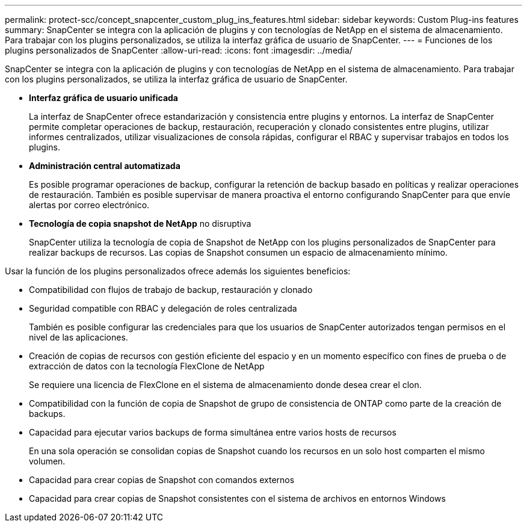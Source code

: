 ---
permalink: protect-scc/concept_snapcenter_custom_plug_ins_features.html 
sidebar: sidebar 
keywords: Custom Plug-ins features 
summary: SnapCenter se integra con la aplicación de plugins y con tecnologías de NetApp en el sistema de almacenamiento. Para trabajar con los plugins personalizados, se utiliza la interfaz gráfica de usuario de SnapCenter. 
---
= Funciones de los plugins personalizados de SnapCenter
:allow-uri-read: 
:icons: font
:imagesdir: ../media/


[role="lead"]
SnapCenter se integra con la aplicación de plugins y con tecnologías de NetApp en el sistema de almacenamiento. Para trabajar con los plugins personalizados, se utiliza la interfaz gráfica de usuario de SnapCenter.

* *Interfaz gráfica de usuario unificada*
+
La interfaz de SnapCenter ofrece estandarización y consistencia entre plugins y entornos. La interfaz de SnapCenter permite completar operaciones de backup, restauración, recuperación y clonado consistentes entre plugins, utilizar informes centralizados, utilizar visualizaciones de consola rápidas, configurar el RBAC y supervisar trabajos en todos los plugins.

* *Administración central automatizada*
+
Es posible programar operaciones de backup, configurar la retención de backup basado en políticas y realizar operaciones de restauración. También es posible supervisar de manera proactiva el entorno configurando SnapCenter para que envíe alertas por correo electrónico.

* *Tecnología de copia snapshot de NetApp* no disruptiva
+
SnapCenter utiliza la tecnología de copia de Snapshot de NetApp con los plugins personalizados de SnapCenter para realizar backups de recursos. Las copias de Snapshot consumen un espacio de almacenamiento mínimo.



Usar la función de los plugins personalizados ofrece además los siguientes beneficios:

* Compatibilidad con flujos de trabajo de backup, restauración y clonado
* Seguridad compatible con RBAC y delegación de roles centralizada
+
También es posible configurar las credenciales para que los usuarios de SnapCenter autorizados tengan permisos en el nivel de las aplicaciones.

* Creación de copias de recursos con gestión eficiente del espacio y en un momento específico con fines de prueba o de extracción de datos con la tecnología FlexClone de NetApp
+
Se requiere una licencia de FlexClone en el sistema de almacenamiento donde desea crear el clon.

* Compatibilidad con la función de copia de Snapshot de grupo de consistencia de ONTAP como parte de la creación de backups.
* Capacidad para ejecutar varios backups de forma simultánea entre varios hosts de recursos
+
En una sola operación se consolidan copias de Snapshot cuando los recursos en un solo host comparten el mismo volumen.

* Capacidad para crear copias de Snapshot con comandos externos
* Capacidad para crear copias de Snapshot consistentes con el sistema de archivos en entornos Windows


